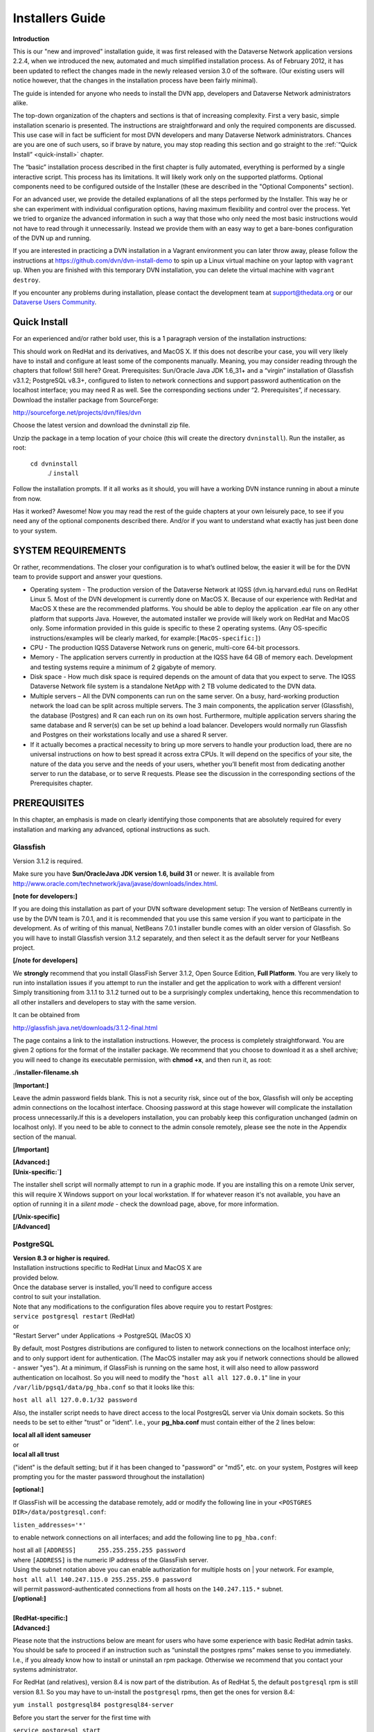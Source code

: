 ====================================
Installers Guide
====================================

.. _introduction:

**Introduction**

This is our "new and improved" installation guide, it was first
released with the Dataverse Network application versions 2.2.4, when we
introduced the new, automated and much simplified installation process.
As of February 2012, it has been updated to reflect the changes made in
the newly released version 3.0 of the software. (Our existing users will
notice however, that the changes in the installation process have been
fairly minimal).

The guide is intended for anyone who needs to install the DVN app,
developers and Dataverse Network administrators alike.

The top-down organization of the chapters and sections is that of
increasing complexity. First a very basic, simple installation scenario
is presented. The instructions are straightforward and only the required
components are discussed. This use case will in fact be sufficient for
most DVN developers and many Dataverse Network administrators. Chances
are you are one of such users, so if brave by nature, you may stop
reading this section and go straight to the :ref:`“Quick Install” <quick-install>`   chapter.

The “basic” installation process described in the first chapter is
fully automated, everything is performed by a single interactive script.
This process has its limitations. It will likely work only on the
supported platforms. Optional components need to be configured  outside
of the Installer (these are described in the "Optional Components"
section).

For an advanced user, we provide the detailed explanations of all the
steps performed by the Installer. This way he or she can experiment with
individual configuration options, having maximum flexibility and control
over the process. Yet we tried to organize the advanced information in
such a way that those who only need the most basic instructions would
not have to read through it unnecessarily.  Instead we provide them with
an easy way to get a bare-bones configuration of the DVN up and running.

If you are interested in practicing a DVN installation in a Vagrant
environment you can later throw away, please follow the instructions at
https://github.com/dvn/dvn-install-demo to spin up a Linux virtual
machine on your laptop with ``vagrant up``. When you are finished with
this temporary DVN installation, you can delete the virtual machine with
``vagrant destroy``.

If you encounter any problems during installation, please contact the
development team
at `support@thedata.org <mailto:support@thedata.org>`__
or our `Dataverse Users
Community <https://groups.google.com/forum/?fromgroups#!forum/dataverse-community>`__.

.. _quick-install:

Quick Install
++++++++++++++++++++++

For an experienced and/or rather bold user, this is a 1
paragraph version of the installation instructions: 

This should work on RedHat and its derivatives, and MacOS X. If this
does not describe your case, you will very likely have to install and
configure at least some of the components manually. Meaning, you may
consider reading through the chapters that follow! Still here? Great.
Prerequisites: Sun/Oracle Java JDK 1.6\_31+ and a “virgin” installation
of Glassfish v3.1.2; PostgreSQL v8.3+, configured to listen to network
connections and support password authentication on the localhost
interface; you may need R as well. See the corresponding sections under
“2. Prerequisites”, if necessary. Download the installer package from
SourceForge:

`http://sourceforge.net/projects/dvn/files/dvn <http://sourceforge.net/projects/dvn/files/dvn>`__

Choose the latest version and download the dvninstall zip file.

Unzip the package in a temp location of your choice (this will create
the directory ``dvninstall``). Run the installer, as root: 

          ``cd dvninstall``
           ./ ``install``

Follow the installation prompts. If it all works as it should, you
will have a working DVN instance running in about a minute from now.

Has it worked? Awesome! Now you may read the rest of the guide
chapters at your own leisurely pace, to see if you need any of the
optional components described there. And/or if you want to understand
what exactly has just been done to your system.

SYSTEM REQUIREMENTS
++++++++++++++++++++++++++++++++++

Or rather, recommendations. The closer your configuration is to what’s
outlined below, the easier it will be for the DVN team to provide
support and answer your questions.

-  Operating system - The production version of the Dataverse Network at
   IQSS (dvn.iq.harvard.edu) runs on RedHat Linux 5. Most of the DVN
   development is currently done on MacOS X. Because of our experience
   with RedHat and MacOS X these  are the recommended platforms. You
   should be able to deploy the application .ear file on any other
   platform that supports Java. However, the automated installer we
   provide will likely work on RedHat and MacOS only. Some information
   provided in this guide is specific to these 2 operating systems. (Any
   OS-specific instructions/examples will be clearly marked, for
   example:\ ``[MacOS-specific:]``)

-  CPU - The production IQSS Dataverse Network runs on generic,
   multi-core 64-bit processors. 

-  Memory - The application servers currently in production at the IQSS
   have 64 GB of memory each.  Development and testing systems require a
   minimum of 2 gigabyte of memory.

-  Disk space - How much disk space is required depends on the amount of
   data that you expect to serve. The IQSS Dataverse Network file system
   is a standalone NetApp with 2 TB volume dedicated to the DVN data.

-  Multiple servers – All the DVN components can run on the same server.
   On a busy, hard-working production network the load can be split
   across multiple servers. The 3 main components, the application
   server (Glassfish), the database (Postgres) and R can each run on its
   own host. Furthermore, multiple application servers sharing the same
   database and R server(s)  can be set up behind a load balancer.
   Developers would normally run Glassfish and Postgres on their
   workstations locally and use a shared R server.

-  If it actually becomes a practical necessity to bring up more servers
   to handle your production load, there are no universal instructions
   on how to best spread it across extra CPUs. It will depend on the
   specifics of your site, the nature of the data you serve and the
   needs of your users, whether you’ll benefit most from dedicating
   another server to run the database, or to serve R requests. Please
   see the discussion in the corresponding sections of the Prerequisites
   chapter.

.. _prerequisites:

PREREQUISITES
++++++++++++++++++++++++++

In this chapter, an emphasis is made on clearly identifying those
components that are absolutely required for  every installation and
marking any advanced, optional instructions as such.

Glassfish
=======================

Version 3.1.2 is required.

Make sure you have **Sun/Oracle**\ **Java JDK version 1.6, build 31**
or newer\. It is available from
`http://www.oracle.com/technetwork/java/javase/downloads/index.html <http://www.oracle.com/technetwork/java/javase/downloads/index.html>`__.


**[note for developers:]**

If you are doing this installation as part of your DVN software
development setup: The version of NetBeans currently in use by the DVN
team is 7.0.1, and it is recommended that you use this same version if
you want to participate in the development. As of writing of this
manual, NetBeans 7.0.1 installer bundle comes with an older version of
Glassfish. So you will have to install Glassfish version 3.1.2
separately, and then select it as the default server for your NetBeans
project.

**[/note for developers]**

We **strongly** recommend that you install GlassFish Server 3.1.2,
Open Source Edition, **Full Platform**. You are very likely to run into
installation issues if you attempt to run the installer and get the
application to work with a different version! Simply transitioning from
3.1.1 to 3.1.2 turned out to be a surprisingly complex undertaking,
hence this recommendation to all other installers and developers to stay
with the same version.

It can be obtained from

`http://glassfish.java.net/downloads/3.1.2-final.html <http://glassfish.java.net/downloads/3.1.2-final.html>`__

The page contains a link to the installation instructions. However,
the process is completely straightforward. You are given 2 options for
the format of the installer package. We recommend that you choose to
download it as a shell archive; you will need to change its executable
permission, with **chmod +x**, and then run it, as root:

./**installer-filename.sh**

[**Important:]**

Leave the admin password fields blank. This is not a security risk,
since out of the box, Glassfish will only be accepting admin connections
on the localhost interface. Choosing password at this stage however will
complicate the installation process unnecessarily\ **.**\ If this is a
developers installation, you can probably keep this configuration
unchanged (admin on localhost only). If you need to be able to connect
to the admin console remotely, please see the note in the Appendix
section of the manual.

**[/Important]**

| **[Advanced:]**
| **[Unix-specific:`]**

The installer shell script will normally attempt to run in a graphic
mode. If you are installing this on a remote Unix server, this will
require X Windows support on your local workstation. If for whatever
reason it's not available, you have an option of running it in a *silent
mode* - check the download page, above, for more information.

| **[/Unix-specific]**
| **[/Advanced]**

.. _postgresql:

PostgreSQL
=======================

| **Version 8.3 or higher is required.**
| Installation instructions specific to RedHat Linux and MacOS X are
| provided below.
| Once the database server is installed, you'll need to configure access
| control to suit your installation.
| Note that any modifications to the configuration files above require you to restart Postgres:
| ``service postgresql restart`` (RedHat)

| or
| "Restart Server" under Applications -> PostgreSQL (MacOS X)

By default, most Postgres distributions are configured to listen to network connections on the localhost interface only; and to only support ident for authentication. (The MacOS installer may ask you if network connections should be allowed - answer "yes"). At a minimum, if GlassFish is running on the same host, it will also need to allow password authentication on localhost. So you will need to modify the "``host all all 127.0.0.1``\ " line in your ``/var/lib/pgsq1/data/pg_hba.conf`` so that it looks like this:

|         ``host all all 127.0.0.1/32 password``

Also, the installer script needs to have direct access to the local PostgresQL server via Unix domain sockets. So this needs to be set to either "trust" or "ident". I.e., your **pg\_hba.conf** must contain either of the 2 lines below:

| **local   all  all   ident    sameuser**
| or
| **local   all  all  trust**

("ident" is the default setting; but if it has been changed to
"password" or "md5", etc. on your system, Postgres will keep prompting
you for the master password throughout the installation)

**[optional:]**

If GlassFish will be accessing the database remotely, add or modify the following line in your ``<POSTGRES DIR>/data/postgresql.conf``:

| ``listen_addresses='*'``

to enable network connections on all interfaces; and add the following
line to ``pg_hba.conf``:

| host       all      all      ``[ADDRESS]      255.255.255.255 password``

| where ``[ADDRESS]`` is the numeric IP address of the GlassFish server.
| Using the subnet notation above you can enable authorization for multiple hosts on | your network. For example,

| ``host all all 140.247.115.0 255.255.255.0 password``

| will permit password-authenticated connections from all hosts on the ``140.247.115.*`` subnet.
| **[/optional:]**

| 
| **[RedHat-specific:]**
| **[Advanced:]**

Please note that the instructions below are meant for users who have some experience with basic RedHat admin tasks. You should be safe to proceed if an instruction such as “uninstall the postgres rpms” makes sense to you immediately. I.e., if you already know how to install or uninstall an rpm package. Otherwise we recommend that you contact your systems administrator.

For RedHat (and relatives), version 8.4 is now part of the distribution. As of RedHat 5, the default ``postgresql`` rpm is still version 8.1. So you may have to un-install the ``postgresql`` rpms, then get the ones for version 8.4:

|         ``yum install postgresql84 postgresql84-server``

Before you start the server for the first time with

| ``service postgresql start``

You will need to populate the initial database with


| ``service postgresql initdb``


| **[/advanced]**
| **[/RedHat-specific]**


**[MacOS-specific:]**


Postgres Project provides a one click installer for Mac OS X 10.4 and
above at
`http://www.postgresql.org/download/macosx <http://www.postgresql.org/download/macosx>`__.
Fink and MacPorts packages are also available.


**[/MacOS-specific]`**


| **[advanced:]**
| **[optional:]**

See the section :ref:`PostgresQL setup <postgresql-setup>` in the Appendix for the description of the steps that the automated installer takes to set up PostgresQL for use with the DVN.  

| **[/optional]**
| **[/advanced]**

.. _r-and-rserve:

R and RServe
=======================

Strictly speaking, R is an optional component. You can bring up a
running DVN instance without it. The automated installer will allow such
an installation, with a warning. Users of this Dataverse Network will be
able to upload and share some data. Only the advanced modes of serving
quantitative data to the users require R ``[style?]``. Please consult
the :ref:`"Do you need R?" <do-you-need-r>` section in the Appendix for an extended discussion of this.


| **Installation instructions:** 

Install the latest version of R from your favorite CRAN mirror (refer to `http://cran.r-project.org/ <http://cran.r-project.org/>`__ for more information). Depending on your OS distribution, this may be as simple as typing

| **[RedHat/Linux-specific:]**

``yum install R R-devel``

(for example, the above line will work in CentOS out of the box; in RedHat, you will have to add support for EPEL repository -- see
`http://fedoraproject.org/wiki/EPEL <http://fedoraproject.org/wiki/EPEL>`__
-- then run the ``yum install`` command)

| **[/RedHat/Linux-specific]**

Please make sure to install the "devel" package too! you will need it
to build the extra R modules.

Once you have R installed, download the package ``dvnextra.tar`` from this location:

`http://dvn.iq.harvard.edu/dist/R/dvnextra.tar <http://dvn.iq.harvard.edu/dist/R/dvnextra.tar>`__

Unpack the archive:

``tar xvf dvnextra.tar``

then run the supplied installation shell script as root:

|  ``cd dvnextra``
| ``./installModules.sh``

This will install a number of R modules needed by the DVN to run statistics and analysis, some from CRAN and some supplied in the bundle; it will also configure Rserve to run locally on your system and install some startup files that the DVN will need.

**Please note that the DVN application requires specific versions of the 3rd-party R packages. For example, if you obtain and install the version of Zelig package currently available from CRAN, it will not work with the application. This is why we distribute the sources of the correct versions in this tar package.**


| **[advanced:]**
| We haven’t had much experience with R on any platforms other than RedHat-and-the-like. Our developers use MacOS X, but point their DVN instances to a shared server running Rserve under RedHat.

The R project ports their distribution to a wide range of platforms. However, the installer shell script above will only run on Unix; and is not really guaranteed to work on anything other than RedHat. If you have some experience with either R or system administration, you should be able to use the script as a guide to re-create the configuration steps on any other platform quite easily. You will, however, be entirely on your own while embarking on that adventure.
**[/advanced]**



System Configuration
================================

**[Advanced/optional:]**

Many modern OS distributions come pre-configured so that all the
network ports are firewalled off by default.

Depending on the configuration of your server, you may need to open some
of the following ports.

On a developers personal workstation, the user would normally access his
or her DVN instance on the localhost interface. So no open ports are
required unless you want to give access to your DVN to another
user/developer.

When running a DVN that is meant to be accessible by network users: At a
minimum, if all the components are running on the same server, the HTTP
port 80 needs to be open. You may also want to open TCP 443, to be able
to access Glassfish admin console remotely.

If the DVN is running its own HANDLE.NET server (see Chapter 4.
"Optional Components"), the TCP port 8000 and TCP/UDP ports 2641 are
also needed.

If the DVN application needs to talk to PostgreSQL and/or Rserve running
on remote hosts, the TCP ports 5432 and 6311, respectively, need to be
open there.

**[/Advanced/optional]**



RUNNING THE INSTALLER
+++++++++++++++++++++++++++++++++++++++++

Once the :ref:`Prerequisites <prerequisites>` have been take care of, the DVN application can be installed.

The installer package can be downloaded from our repository on SourceForge at

`http://sourceforge.net/projects/dvn/files/dvn/3.0/dvninstall\_v3\_0.zip <http://sourceforge.net/projects/dvn/files/dvn/3.0/dvninstall_v3_0.zip>`_

| Unzip the package in a temp location of your choice (this will create the directory | ``dvninstall``). Run the installer, as root:
|         ``cd dvninstall``
|         ``./install``

Follow the installation prompts. The installer will first verify the contents of the package and check if the required components
(in :ref:`Prerequisites <prerequisites>`) are present on the system. Then it will lead you through the application setup.

| **[Advanced:]**

The limitations of the installer package:

Some extra configuration steps will be required if the PostgreSQL database is being set up on a remote server.

It will most likely only work on the supported platforms, RedHat and Mac OS X.

It is only guaranteed to work on a fresh Glassfish installation. If you already have more than one Glassfish domains created and/or have applications other than the DVN running under Glassfish, please consult the :ref:`"What does the Installer do?" <what-does-the-intstaller-do>` section.

It does not install any of the optional components (:ref:`see Chapter 4<optional-components>`.) 

For the detailed explanation of the tasks performed by the Installer, see the :ref:`"What does the Installer do?" <what-does-the-intstaller-do>` section.

| **[/Advanced]**

.. _optional-components:

Optional Components
++++++++++++++++++++++++++

``[The sections on ImageMagick, Google Analytics and Captcha have been rewritten and, hopefully, made less confusing. The Handles instructions have also been modified, but I would like to work on it some more. Namely I'd like to read their own technical manual, and see if we should provide our own version of installation instructions, similarly to what we do with some other packages; we've heard complaints from users about their manual not being very easy to follow]``

reCAPTCHA bot blocker
=================================

We found that our “email us” feature can be abused to send spam
messages. You can choose to use the reCAPTCHA filter to help prevent
this. Configure the filter as follows:

#. | Go to reCAPTCHA web site at
   | `http://recaptcha.net/ <http://recaptcha.net/>`_ 
   | and sign up for an account.
   | Register your website domain to acquire a public/private CAPTCHA key pair.
   | Record this information in a secure location.
#. Insert the the public/private key pair and domain for your reCAPTCHA
   account into the ``captcha`` table of the DVN PostgreSQL database.
   Use ``psql``, ``pgadmin`` or any other database utility; the SQL
   query will look like this:
   ``INSERT INTO captcha (publickey, domainname, privatekey) VALUES ('sample', 'sample.edu', 'sample')``
#. Verify that the Report Issue page is now showing the reCAPTCHA
   challenge.

Google Analytics
================================

Network Admins can use the Google Analytics tools to view Dataverse Network website usage statistics.

Note: It takes about 24 hours for Google Analytics to start monitoring
your website after the registration.

| 
| To enable the use of Google Analytics:

#. Go to the Google Analytics homepage at
   `http://www.google.com/analytics/indexu.html <http://www.google.com/analytics/indexu.html>`__.
#. Set up a Google Analytics account and obtain a tracking code for your Dataverse Network installation.
#. Use the Google Analytics Help Center to find how to add the tracking code to the content you serve.
#. Configure the DVN to use the tracking key (obtained in Step 2,
    above), by setting | the ``dvn.googleanalytics.key`` JVM option in
    Glassfish.
    
    This can be done by adding the following directly to the
    ``domain.xml`` config file (for example: ``/usr/local/glassfish/domains/domain1/confi/domain.xml``):
    ``<jvm-options>-Ddvn.googleanalytics.key=XX-YYY</jvm-options>`` (this will require Glassfish restart)

    Or by using the Glassfish Admin Console configuration GUI. Consult the “Glassfish Configuration” section in the Appendix. 

Once installed and activated, the usage statistics can be accessed from
the Network Options of the DVN.

ImageMagick
=======================

When image files are ingested into a DVN, the application
automatically creates small "thumbnail" versions to display on the
Files View page. These thumbnails are generated once, then cached for
future use.

Normally, the standard Java image manipulation libraries are used to
do the scaling. If you have studies with large numbers of large
images, generating the thumbnails may become a time-consuming task. If
you notice that the Files view takes a long time to load for the first
time because of the images, it is possible | to improve the
performance by installing the ``ImageMagick`` package. If it is
installed, the application will automatically use its
``/usr/bin/convert`` utility to do the resizing, which appears to be
significantly faster than the Java code.

``ImageMagick`` is available for, or even comes with most of the popular OS distributions.

 
| **<RedHat-Specific:>**

It is part of the full RedHat Linux distribution, although it is not
included in the default "server" configuration. It can be installed on a
RedHat server with the ``yum install ImageMagick`` command.

**</RedHat-Specific>**

Handle System
===========================

DVN administrators may choose to set up a `HANDLE.NET <http://www.handle.net/>`_ server to issue and register persistent, global identifiers for their studies. The DVN app can be modified to support other naming services, but as of now it comes
pre-configured to use Handles.

To install and set up a local HANDLE.NET server:

#. Download HANDLE.NET.
   Refer to the HANDLE.NET software download page at
   `http://handle.net/download.html <http://handle.net/download.html>`__.
#. Install the server on the same host as GlassFish.
   Complete the installation and setup process as described in the
   HANDLE.NET Technical Manual:
   `http://www.handle.net/tech_manual/Handle_Technical_Manual.pdf <http://www.handle.net/tech_manual/Handle_Technical_Manual.pdf>`__.
#. Accept the default settings during installation, **with one
   exception:** do not encrypt private keys (this will make it easier to
   manage the service). **Note** that this means answer 'n' when
   prompted "Would you like to encrypt your private key?(y/n). [y]:" If
   you accept the default 'y' and then hit return when prompted for
   passphrase, this **will** encrypt the key, with a blank pass phrase!
#. During the installation you will be issued an "authority prefix".
   This is an equivalent of a domain name. For example, the prefix
   registered to the IQSS DVN is "1902.1". The IDs issued to IQSS
   studies are of a form "1902.1/XXXX", where "XXXX" is some unique
   identifier.
#. Use ``psql`` or ``pgAdmin`` to execute the following SQL command:
   ``insert into handleprefix (prefix) values( '<your HANDLE.NET prefix>')``;
#. ``(Optional/advanced)`` If you are going to be assigning HANDLE.NET
   ids in more than 1 authority prefix (to register studies harvested
   from remote sources): Once you obtain the additional HANDLE.NET
   prefixes, add each to the ``handleprefix`` table, using the SQL
   command from step 3.
#. Use ``psql`` or ``pgAdmin`` to execute the following SQL
   command: ``update vdcnetwork set handleregistration=true, authority='<your HANDLE.NET prefix>';``

 

Note: The DVN app comes bundled with the HANDLE.NET client libraries.
You do not need to install these separately.

Twitter setup
======================

To set up the ability for users to enable Automatic Tweets in your
Dataverse Network:

#. You will first need to tell twitter about you Dataverse Network Application. Go to `https://dev.twitter.com/apps <https://dev.twitter.com/apps>`_ and login (or create a new Twitter account).
#. Click "Create a new application".
#. Fill out all the fields. For callback URL, use your Dataverse Network Home Page URL.
#. Once created, go to settings tab and set Application Type to "Read and Write". You can optionally also upload an Application
   Icon and fill out Organization details (the end user will see these.
#. Click details again. You will need both the Consumer key and secret as JVM Options. Add via Glassfish console:
      -Dtwitter4j.oauth.consumerKey=***


      -Dtwitter4j.oauth.consumerSecret=***
#. Restart Glassfish.
#. To verify that Automatic Tweets are now properly set up, you can go to the Dataverse Network Options page or any Dataverse Options page and see that their is a new option, "Enable Twitter".

Digital Object Identifiers
==========================

Beginning with version 3.6, DVN will support the use of Digital Object Identifiers.  Similar to the currently enabled Handle System, these DOIs will enable a permanent link to studies in a DVN network.  

DVN uses the EZID API (`www.n2t.net/ezid <http://www.n2t.net/ezid>`__) to facilitate the creation and maintenance of DOIs.  Network administrators will have to arrange to get their own account with EZID in order to implement creation of DOIs.  Once an account has been set up the following settings must be made in your DVN set-up:

Update your database with the following query:

Use ``psql`` or ``pgAdmin`` to execute the following SQL command: 
``update vdcnetwork set handleregistration=true,  protocol = 'doi', authority='<the namespace associated with your EZID account> where id = 0;``

Add the following JVM options:

``-Ddoi.username=<username of your EZID account>``

``-Ddoi.password=<password of your EZID account>``

``-Ddoi.baseurlstring=https://ezid.cdlib.org``

Note: The DVN app comes bundled with the EZID API client libraries. You do not need to install these separately.

Appendix
+++++++++++++++++++++++

.. _do-you-need-r:

Do you need R?
==========================

This is a more detailed explanation of the statement made earlier in the "Prerequisites" section: "Only the advanced modes of serving quantitative data to the users require R." ``[style?]``

In this context, by “quantitative data” we mean data sets for which
machine-readable, variable-level metadata has been defined in the DVN
database. “Subsettable data” is another frequently used term, in the
DVN parlance. The currently supported sources of subsettable data are
SPSS and STATA files, as well as row tabulated or CSV files, with
extra control cards defining the data structure and variable
metadata. (See full documentation in User Guide for :ref:`Finding and Using Data <finding-and-using-data>`

Once a “subsettable” data set is create, users can run online statistics and analysis on it. That’s where R is used. In our experience, most of the institutions who have installed the DVN did so primarily in order to share and process quantitative data. When this is the case, R must be considered a required component. But a DVN network built  to serve a collection of strictly human-readable (text, image, etc.) data, R will not be necessary at all.

.. _what-does-the-intstaller-do:

What does the Installer do?
===================================

The Installer script (chapters Quick Install, Running the Installer.) automates the following tasks:

#. Checks the system for required components;
#. Prompts the user for the following information:

   a) Location of the Glassfish directory;

   b) Access information (host, port, database name, username, password) for PostgresQL;

   c) Access information (host, port, username, password) for Rserve;

#. Attempts to create the PostgreSQL user (role) and database, from :ref:`prerequisiste PostgreSQL setup step <postgresql>` above; see the :ref:`"PostgreSQL configuration"<postgresql-setup>` Appendix section for details.
#. Using the :ref:`Glassfish configuration template (section the Appendix) <glassfish-configuration-template>` and the information collected in step 2.b. above, creates the config file domain.xml and installs it the Glassfish domain directory.
#. Copies additional configuration files (supplied in the dvninstall/config directory of the Installer package) into the config directory of the Glassfish domain.
#. Installs Glassfish Postgres driver (supplied in the dvninstall/pgdriver directory of the Installer package) into the lib directory in the Glassfish installation tree.
#. Attempts to start Glassfish. The config file at this point contains the configuration settings that the DVN will need to run (see section :ref:`Glassfish Configuration, individual settings section<glassfish-configuration-individual-settings>` of the Appendix), but otherwise it is a "virgin", fresh config. Glassfish will perform some initialization tasks on this first startup and deploy some internal apps.
#. If step 5. succeeds, the Installer attempts to deploy the DVN application (the Java archive DVN-EAR.ear supplied with the installer).
#. Stops Glassfish, populates the DVN database with the initial content (section :ref:`"PostgreSQL configuration"<postgresql-setup>`" of the Appendix), starts Glassfish.
#. Attempts to establish connection to Rserve, using the access information obtained during step 2.c. If this fails, prints a warning message and points the user to the Prerequisites section of this guide where R installation is discussed.
#. Finally, prints a message informing the user that their new DVN should be up and running, provides them with the server URL and suggests that they visit it, to change the default passwords and perhaps start  setting up their Dataverse Network.

Throughout the steps above, the Installer attempts to diagnose any
potential issues and give the user clear error messages when things go
wrong ("version of Postgres too old", "you must run this as root",
etc.).

Enough information is supplied in this manual to enable a user (a
skilled and rather patient user, we may add) to perform all the steps
above without the use of the script.

.. _glassfish-configuration-template:

Glassfish configuration template
====================================

The configuration template (``domain.xml.TEMPLATE``) is part of the
installer zip package. The installer replaces the placeholder
configuration tokens (for example, ``%POSTGRES_DATABASE%``) with the
real values provided by the user to create the Glassfish configuration
file ``domain.xml``.

``[I was thinking of copy-and-pasting the entire template file here;
but it is 30K of XML, so I decided not to. The above explains where it
can be found, if anyone wants to look at it, for reference or
whatever]``

.. _glassfish-configuration-individual-settings:

Glassfish Configuration, individual settings
=====================================================

As explained earlier in the Appendix, the Installer configures Glassfish
by cooking a complete domain configuration file (``domain.xml``) and
installing it in the domain directory.

All of the settings and options however can be configured individually
by an operator, using the Glassfish Admin Console.

The Console can be accessed at the network port 4848 when Glassfish is
running, by pointing a browser at

     ``http://[your host name]:4848/``

and logging in as ``admin``. The initial password is ``adminadmin``. It
is of course strongly recommended to log in and change it first thing
after you run the Installer.

The sections below describe all the configuration settings that would
need to be done through the GUI in order to replicate the configuration
file produced by the Installer. This information is provided for the
benefit of an advanced user who may want to experiment with individual
options. Or to attempt to install DVN on a platform not supported by our
installer; although we wish sincerely that nobody is driven to such
desperate measures ever.

.. _jvm-options:

JVM options
-----------------------

Under Application Server->JVM Settings->JVM Options:

If you are installing Glassfish in a production environment, follow
these steps:

#. | Delete the following options: -Dsun.rmi.dgc.server.gcInterval=3600000
   | -Dsun.rmi.dgc.client.gcInterval=3600000
#. | Add the following options:
   | -XX:MaxPermSize=192m
   | -XX:+AggressiveHeap
   | -Xss128l
   | -XX:+DisableExplicitGC
   | -Dcom.sun.enterprise.ss.ASQuickStartup=false
#. | To install on a multi-processor machine, add the following:
   | ``-XX:+UseParallelOldGC``
#. | To enable the optional HANDLE.NET installation and provide access to
   | study ID registration, add the following (see the "Handles System"
   | section in the "Optional Components" for
   | details):
   | ``-Ddvn.handle.baseUrl=<-Dataverse Network host URL>/dvn/study?globalId=hdl:``
   | ``-Ddvn.handle.auth=<authority>``
   | ``-Ddvn.handle.admcredfile=/hs/svr_1/admpriv.bin``
#. | To enable the optional Google Analytics option on the Network Options
   | page and provide access to site usage reports, add the following (see
   | the "Google Analytics" section in the "Optional Components" for
   | details):
   |  ``-Ddvn.googleanalytics.key=<googleAnalyticsTrackingCode>``
#. | Configure the following option only if you run multiple instances
   | of the GlassFish server for load balancing. This option controls
   | which GlassFish instance runs scheduled jobs, such as harvest or
   | export.
   | For the server instance that will run scheduled jobs, include the
   | following JVM option:
   | ``-Ddvn.timerServer=true``
   | For all other server instances, include this JVM option:
   | ``-Ddvn.timerServer=false``
   | If you are installing Glassfish in either a production or development
   | environment, follow these steps:

   -  | Change the following options’ settings:
      | Change ``-client`` to ``-server``.
      | Change ``-Xmx512m`` to whatever size you can allot for the maximum 
      | Java heap  space.
      | Set `` –Xms512m`` to the same value to which you set ``–Xmx512m``.
   -  | To configure permanent file storage (data and documentation files
      | uploaded to studies) set the following:
      | ``-Dvdc.study.file.dir=${com.sun.aas.instanceRoot}/config/files/studies``
   -  | To configure the temporary location used in file uploads add the
      | following:
      | ``-Dvdc.temp.file.dir=${com.sun.aas.instanceRoot}/config/files/temp``
   -  | To configure export and import logs (harvesting and importing),
      | add the following:
      | -Dvdc.export.log.dir=${com.sun.aas.instanceRoot}/logs/export
      | -Dvdc.import.log.dir=${com.sun.aas.instanceRoot}/logs/import
   -  | Add the following:
      | -Djhove.conf.dir=${com.sun.aas.instanceRoot}/config
      | -Ddvn.inetAddress=<host or fully qualified domain name of server
      | on which Dataverse Network runs>
      | -Ddvn.networkData.libPath=${com.sun.aas.instanceRoot}/applications/j2ee-  
      |  apps/DVN-EAR
   -  | To manage calls to RServe and the R host (analysis and file upload), add 
      | the following:
      | ``-Dvdc.dsb.host=<RServe server hostname>``
      | ``-Dvdc.dsb.rserve.user=<account>``
      | ``-Dvdc.dsb.rserve.pwrd=<password>``
      | ``-Dvdc.dsb.rserve.port=<port number>``
     
      
      | For Installing R, see: 
      | :ref:`R and R-Serve <r-and-rserve>`
      | for information about configuring these values in the ``Rserv.conf``
      | file.
      | These settings must be configured for subsetting and analysis to
      | work.
   -  | To configure search index files set the following:
      | ``-Ddvn.index.location=${com.sun.aas.instanceRoot}/config``
   -  | To use the optional customized error logging and add more information 
      | to your log files, set the following:
      | ``-Djava.util.logging.config.file= ${com.sun.aas.instanceRoot} /config/logging.properties``
      | **Note**: To customize the logging, edit the ``logging.properties`` file
   -  | The default size limit for file downloads is 100MB.  To override this
      | default add the following JVM option:
      | ``-Ddvn.batchdownload.limit=<max download bytes>``

EJB Container
-----------------------------

Under Configuration->EJB Container->EJB Timer Service:

#. | Set the Timer Datasource to the following:
   | ``jdbc/VDCNetDS``
#. | Save the configuration.

HTTP Service
-----------------------------

The HTTP Service configuration settings described in this section are suggested defaults. These settings are very important. There are no right values to define; the values depend on the specifics of your web traffic, how many requests you get, how long they take to process on average, and your hardware. For detailed the 
| Sun Microsystems Documentation web site at the following URL:

`http://docs.sun.com/ <http://docs.sun.com/>`_


| **Note**: If your server becomes so busy that it drops connections,
| adjust the Thread Counts to improve performance.

#. Under Configuration->HTTP Service->HTTP
   Listeners->\ ``http-listener-1``:

   -  Listener Port: 80
   -  Acceptor Threads: The number of CPUs (cores) on your server

#. Under Configuration->HTTP Service, in the RequestProcessing tab:

   -  Thread Count: Four times the number of CPUs (cores) on your server
   -  Initial Thread Count: The number of CPUs (cores)

#. Under Configuration->HTTP Service->Virtual Servers->server: add new property ``allowLinking`` with the value ``true``.

    #. | Under Configuration->HTTP Service, configure Access Logging: 

    |              format=%client.name% %auth-user-name% %datetime% %request%        %status%
    |              %response.length%             
    |              rotation-enabled=true            
    |              rotation-interval-in-minutes=15               
    |              rotation-policy=time               
    |              rotation-suffix=yyyy-MM-dd

JavaMail Session
------------------------------------

Under Resources->JavaMail Sessions\ ``->mail/notifyMailSession:``

-  | Mail Host: ``<your mail server>``
   | **Note**: The Project recommends that you install a mail server on the same machine as GlassFish and use ``localhost`` for this entry. Since email notification is used for workflow events such as creating a dataverse or study, these functions may not work properly if a valid mail server is not configured.
-  Default User: ``dataversenotify``
    This does not need to be a real mail account.
-  Default Return Address: ``do-not-reply@<your mail server>``

JDBC Resources
------------------------------------

**Under Resources->JDBC->Connection Pools:**


| Add a new Connection Pool entry:

-  entryName: ``dvnDbPool``
-  Resource Type: ``javax.sql.DataSource``
-  Database Vendor: ``PostgreSQL``
-  DataSource ClassName: ``org.postgresql.ds.PGPoolingDataSource``
-  Additional Properties:

   -  ConnectionAttributes: ``;create=true``
   -  User: ``dvnApp``
   -  PortNumber: ``5432`` (Port 5432 is the PostgreSQL default port.)
   -  Password: ``<Dataverse Network application database password>``
   -  DatabaseName: ``<your database name>``
   -  ServerName: ``<your database host>``
   -  JDBC30DataSource: ``true``

| 

**Under Resources->JDBC->JDBC Resources:**

| Add a new JDBC Resources entry:

-  JNDI Name: ``jdbc/VDCNetDS``
-  Pool Name: ``dvnDbPool``

JMS Resources
-----------------------------------------

Under Resources->JMS Resources:

#. Add a new Connection Factory for the DSB Queue:

   -  JNDI Name: ``jms/DSBQueueConnectionFactory``
   -  Resource Type: ``javax.jms.QueueConnectionFactory``

#. Add a new Connection Factory for the Index Message:

   -  JNDI Name: ``jms/IndexMessageFactory``
   -  Resource Type: ``javax.jms.QueueConnectionFactory``

#. Add a new Destination Resource for the DSB Queue:

   -  JNDI Name: ``jms/DSBIngest``
   -  Physical Destination Name: ``DSBIngest``
   -  Resource Type: ``javax.jms.Queue``

#. Add a new Destination Resource for the Index Message:

   -  JNDI Name: ``jms/IndexMessage``
   -  Physical Destination Name: ``IndexMessage``
   -  Resource Type: ``javax.jms.Queue``

.. _postgresql-setup:

PostgreSQL setup
=======================

The following actions are normally performed by the automated installer
script. These steps are explained here for reference, and/or in case
your need to perform them manually:

1. Start as root, then change to user postgres:
   
   ``su postgres``

  Create DVN database usert (role):

  ``createuser -SrdPE [DB_USERNAME]``

  (you will be prompted to choose a user password).

  Create DVN database:

  ``createdb [DB_NAME] --owner=[DB_USERNAME]``
  
  ``[DB_NAME]`` and ``[USER_NAME]`` are the names you choose for your DVN database and database user. These, together with the password you have assigned, will be used in the Glassfish configuration so that the application can talk to the database.

2. Before Glassfish can be configured for the DVN app, the Postgres driver needs to be installed in the <GLASSFISH ROOT>/lib directory. We supply a version of the driver known to work with the DVN in the dvninstall/pgdriver directory of the Installer bundle. (This is the :ref:`"What does the Installer do?" <what-does-the-intstaller-do>` section) An example of the installed location of the driver:

  ``/usr/local/glassfish/lib/postgresql-8.3-603.jdbc4.jar``

3. Finally, after the DVN application is deployed under Glassfish for the first time, the database needs to be populated with the initial content:

  ``su postgres``
  ``psql -d [DB_NAME] -f referenceData.sql``
  
  The file referenceData.sql is provided as part of the installer zip package.

RedHat startup file for glassfish, example
====================================================

Below is an example of a glassfish startup file that you may want to
install on your RedHat (or similar) system to have glassfish start
automatically on boot.

| Install the file as ``/etc/init.d/glassfish``, then run ``chkconfig glassfish on``

Note that the extra configuration steps before the domain start line,
for increasing the file limit and allowing "memory overcommit". These
are useful settings to have on a production server.

| You may of course add extra custom configuration specific to your
  setup.

.. code-block:: guess

	#! /bin/sh 
	# chkconfig: 2345 99 01 
	# description: GlassFish App Server 
	set -e 
	ASADMIN=/usr/local/glassfish/bin/asadmin 
	case "$1" in 
	  start) 
		echo -n "Starting GlassFish server: glassfish" 
		# Increase file descriptor limit: 
		ulimit -n 32768 
		# Allow "memory overcommit": 
		# (basically, this allows to run exec() calls from inside the 
		# app, without the Unix fork() call physically hogging 2X 
		# the amount of memory glassfish is already using) 
		echo 1 > /proc/sys/vm/overcommit_memory 
		$ASADMIN start-domain domain1 echo "." 
		;; 
	  stop) 
		echo -n "Stopping GlassFish server: glassfish" 
		$ASADMIN stop-domain domain1 
		echo "."
		 ;; 
	  *) 
		echo "Usage: /etc/init.d/glassfish {start|stop}" 

		exit 1 
	esac 
	exit 0


Enabling secure remote access to Asadmin
========================================

As was mentioned in the Glassfish section of the manual, in version
3.1.2 admin interface (asadmin) is configured to be accessible on the
localhost interface only. If you need to be able to access the admin
console remotely, you will have to enable secure access to it. (It will
be accessible over https only, at ``https://<YOUR HOST>:4848``; connections
to ``http://<YOUR HOST>:4848`` will be automatically redirected to the https
interface)

The following must be done as root:

#. First you need to configure the admin password: 

   ``<GF LOCATION>/glassfish3/bin/asadmin change-admin-password`` 

   (since you didn't create one when you were installing Glassfish, leave the "current password" blank, i.e., hit ENTER)
    
#. Enable the secure access: 

  ``<GF LOCATION>/glassfish3/bin/asadmin enable-secure-admin`` 

  (Note that you will need to restart Glassfish after step 2. above)

.. _using-lockss-with-dvn:

Using LOCKSS with DVN
=======================================

DVN holdings can be crawled by LOCKSS servers (`www.lockss.org <http://www.lockss.org>`__). It is made possible by the special plugin developed and maintained by the DVN project, which a LOCKSS daemon utilizes to crawl and access materials served by a Dataverse network.

The current stable version of the plugin is available at the following location:

`http://lockss.hmdc.harvard.edu/lockss/plugin/DVNOAIPlugin.jar <http://lockss.hmdc.harvard.edu/lockss/plugin/DVNOAIPlugin.jar>`__


As of January 2013 and DVN version 3.3, the plugin is compatible with the  LOCKSS daemon version 1.55. The plugin sources can be found in the main DVN source tree in `https://dvn.svn.sourceforge.net/svnroot/dvn/dvn-app/trunk/src/DVN-lockss <https://dvn.svn.sourceforge.net/svnroot/dvn/dvn-app/trunk/src/DVN-lockss>`_ (please note that the DVN project is currently **in the process of moving to gitHub!** The preserved copy of the 3.3 source will be left at the URL above, together with the information on the current location of the source repository).

In order to crawl a DVN, the following steps need to be performed:

#. Point your LOCKSS daemon to the plugin repository above. (Refer to the LOCKSS documentation for details);
#. Create a LOCKSS Archival Unit for your target DVN:

   In the LOCKSS Admin Console, go to **Journal Configuration** -> **Manual Add/Edit** and click on **Add Archival Unit**.

   On the next form, select **DVNOAI** in the pull down menu under **Choose a publisher plugin** and click **Continue**.

   Next configure the parameters that define your DVN Archival Unit. LOCKSS daemon can be configured to crawl either the entire holdings of a DVN (no OAI set specified), or a select Dataverse.

Note that LOCKSS crawling must be authorized on the DVN side. Refer to
the :ref:`"Edit LOCKSS Settings" <edit-lockss-harvest-settings>`
section of the DVN Network Administrator Guide for the instructions on
enabling LOCKSS crawling on the network level, and/or to the
:ref:`Enabling LOCKSS access to the Dataverse <enabling-lockss-access-to-the-dataverse>`
of the Dataverse Administration Guide. Once you allow LOCKSS crawling of
your Dataverse(s), you will need to enter the URL of the "LOCKSS
Manifest" page provided by the DVN in the configuration above. For the
network-wide archival unit this URL will be
``http``\ ``://<YOUR SERVER>/dvn/faces/ManifestPage.xhtml``; for an
individual dataverse it is
``http``\ ``://<YOUR SERVER>/dvn/dv/<DV ALIAS>/faces/ManifestPage.xhtml.``

| The URL of the DVN OAI server is ``http``\ ``://<YOUR DVN HOST>/dvn/OAIHandler``.

Read Only Mode
===================

A Read Only Mode has been established in DVN to allow the application to remain available while deploying new versions or patches.  Users will be able to view data and metadata, but will not be able to add or edit anything.  Currently there is no way to switch to Read Only Mode through the application. 
In order to change the application mode you must apply the following queries through ``psql`` or ``pgAdmin``:

To set to Read Only Mode:

      | ``BEGIN;``
      | ``SET TRANSACTION READ WRITE;``
      | ``-- Note database and user strings may have to be modified for your particular installation;``
      | ``-- You may also customize the status notice which will appear on all pages of the application;``
      | ``update vdcnetwork set statusnotice = "This network is currently in Read Only state. No saving of data will be allowed.";``
      | ``ALTER DATABASE "dvnDb" set default_transaction_read_only=on;``
      | ``Alter user "dvnApp" set default_transaction_read_only=on;``
      | ``update vdcnetwork set statusnotice = "";``
      | ``END;``

To return to regular service:

      | ``BEGIN;``
      | ``SET TRANSACTION READ WRITE;``
      | ``-- Note database and user strings may have to be modified for your particular installation;``
      | ``ALTER DATABASE "dvnDb" set default_transaction_read_only=off;``
      | ``Alter user "dvnApp" set default_transaction_read_only=off;``
      | ``update vdcnetwork set statusnotice = "";``
      | ``END;``

Backup and Restore
================================

**Backup**

| The PostgreSQL database and study files (contained within the Glassfish directory by default but this is :ref:`configurable via JVM options <jvm-options>`) are the most critical components to back up. The use of standard PostgreSQL tools (i.e. pg\_dump) is recommended.

Glassfish configuration files (i.e. domain.xml, robots.txt) and local
customizations (i.e. images in the docroot) should be backed up as well.
In practice, it is best to simply back up the entire Glassfish directory
as other files such as logs may be of interest.

| **Restore**

Restoring DVN consists of restoring the PostgreSQL database and the
Glassfish directory.
